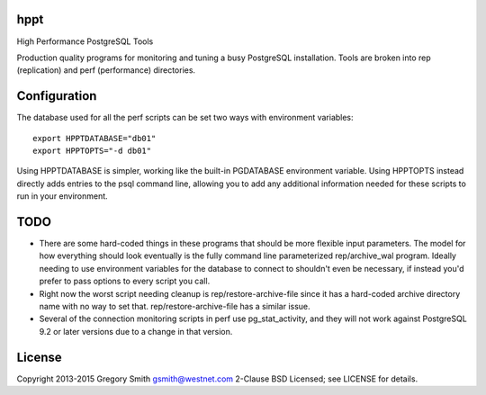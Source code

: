 hppt
====

High Performance PostgreSQL Tools

Production quality programs for monitoring and tuning a busy PostgreSQL installation.
Tools are broken into rep (replication) and perf (performance) directories.

Configuration
=============

The database used for all the perf scripts can be set two ways with environment
variables::

    export HPPTDATABASE="db01"
    export HPPTOPTS="-d db01"

Using HPPTDATABASE is simpler, working like the built-in PGDATABASE environment
variable.  Using HPPTOPTS instead directly adds entries to the psql command line,
allowing you to add any additional information needed for these scripts to run
in your environment.

TODO
====

* There are some hard-coded things in these programs that should be
  more flexible input parameters.  The model for how everything should
  look eventually is the fully command line parameterized
  rep/archive_wal program.  Ideally needing to use environment variables
  for the database to connect to shouldn't even be necessary, if instead
  you'd prefer to pass options to every script you call.

* Right now the worst script needing cleanup is rep/restore-archive-file since
  it has a hard-coded archive directory name with no way to set that.
  rep/restore-archive-file has a similar issue.

* Several of the connection monitoring scripts in perf use pg_stat_activity, and
  they will not work against PostgreSQL 9.2 or later versions due to a change in
  that version.

License
=======

Copyright 2013-2015 Gregory Smith gsmith@westnet.com
2-Clause BSD Licensed; see LICENSE for details.
